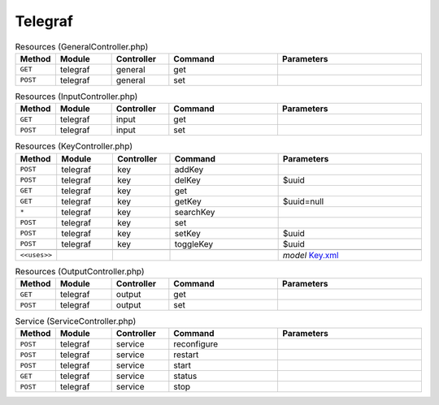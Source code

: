 Telegraf
~~~~~~~~

.. csv-table:: Resources (GeneralController.php)
   :header: "Method", "Module", "Controller", "Command", "Parameters"
   :widths: 4, 15, 15, 30, 40

    "``GET``","telegraf","general","get",""
    "``POST``","telegraf","general","set",""

.. csv-table:: Resources (InputController.php)
   :header: "Method", "Module", "Controller", "Command", "Parameters"
   :widths: 4, 15, 15, 30, 40

    "``GET``","telegraf","input","get",""
    "``POST``","telegraf","input","set",""

.. csv-table:: Resources (KeyController.php)
   :header: "Method", "Module", "Controller", "Command", "Parameters"
   :widths: 4, 15, 15, 30, 40

    "``POST``","telegraf","key","addKey",""
    "``POST``","telegraf","key","delKey","$uuid"
    "``GET``","telegraf","key","get",""
    "``GET``","telegraf","key","getKey","$uuid=null"
    "``*``","telegraf","key","searchKey",""
    "``POST``","telegraf","key","set",""
    "``POST``","telegraf","key","setKey","$uuid"
    "``POST``","telegraf","key","toggleKey","$uuid"

    "``<<uses>>``", "", "", "", "*model* `Key.xml <https://github.com/yetitecnologia/plugins/blob/master/net-mgmt/telegraf/src/opnsense/mvc/app/models/OPNsense/Telegraf/Key.xml>`__"

.. csv-table:: Resources (OutputController.php)
   :header: "Method", "Module", "Controller", "Command", "Parameters"
   :widths: 4, 15, 15, 30, 40

    "``GET``","telegraf","output","get",""
    "``POST``","telegraf","output","set",""

.. csv-table:: Service (ServiceController.php)
   :header: "Method", "Module", "Controller", "Command", "Parameters"
   :widths: 4, 15, 15, 30, 40

    "``POST``","telegraf","service","reconfigure",""
    "``POST``","telegraf","service","restart",""
    "``POST``","telegraf","service","start",""
    "``GET``","telegraf","service","status",""
    "``POST``","telegraf","service","stop",""
